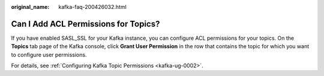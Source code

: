 :original_name: kafka-faq-200426032.html

.. _kafka-faq-200426032:

Can I Add ACL Permissions for Topics?
=====================================

If you have enabled SASL_SSL for your Kafka instance, you can configure ACL permissions for your topics. On the **Topics** tab page of the Kafka console, click **Grant User Permission** in the row that contains the topic for which you want to configure user permissions.

For details, see :ref:`Configuring Kafka Topic Permissions <kafka-ug-0002>`.

